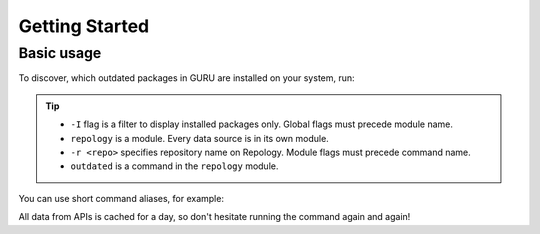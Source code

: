 .. SPDX-FileCopyrightText: 2024 Anna <cyber@sysrq.in>
.. SPDX-License-Identifier: WTFPL
.. No warranty.

Getting Started
===============

Basic usage
-----------

To discover, which outdated packages in GURU are installed on your system, run:

.. prompt:: bash

   find-work -I repology -r gentoo_ovl_guru outdated

.. tip::

   * ``-I`` flag is a filter to display installed packages only. Global flags
     must precede module name.
   * ``repology`` is a module. Every data source is in its own module.
   * ``-r <repo>`` specifies repository name on Repology. Module flags
     must precede command name.
   * ``outdated`` is a command in the ``repology`` module.

   .. seealso:: :manpage:`find-work.1` manual page

You can use short command aliases, for example:

.. prompt:: bash

   find-work -I rep -r gentoo_ovl_guru out

All data from APIs is cached for a day, so don't hesitate running the command
again and again!
